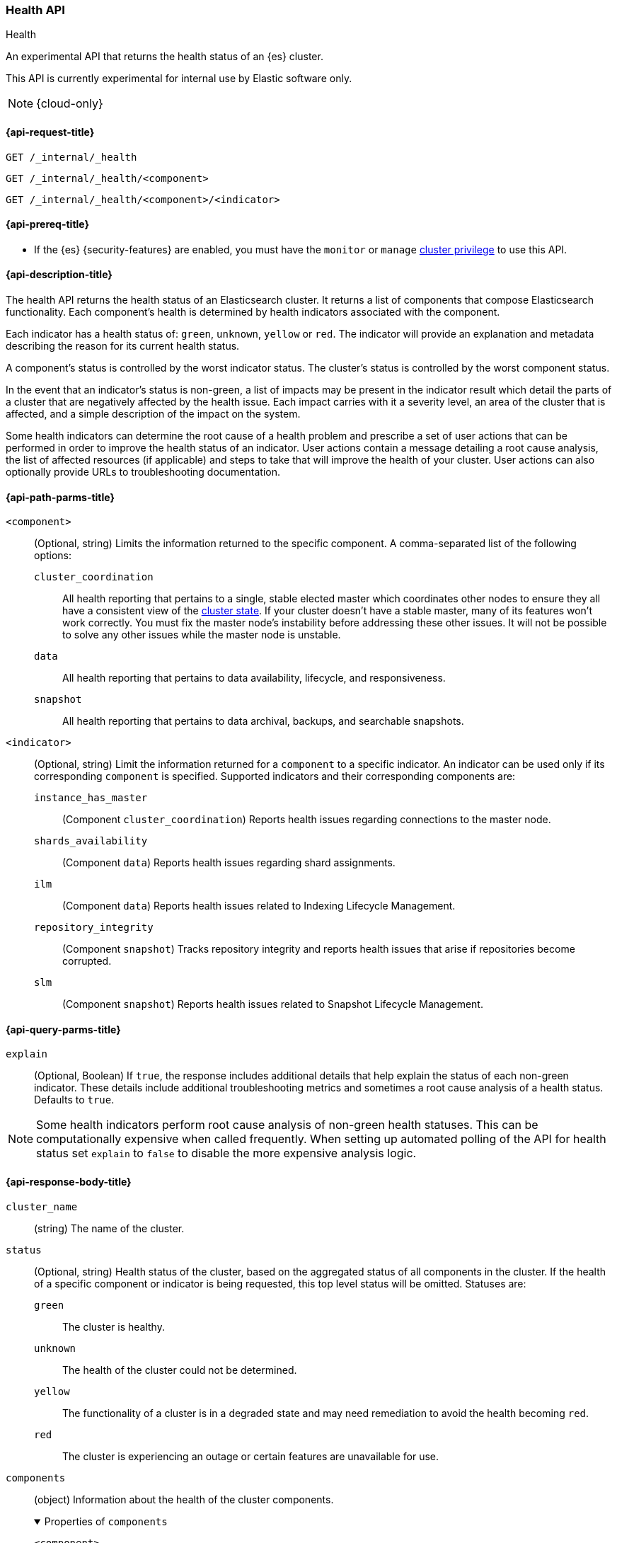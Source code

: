 [[health-api]]
=== Health API
++++
<titleabbrev>Health</titleabbrev>
++++

An experimental API that returns the health status of an {es} cluster.

This API is currently experimental for internal use by Elastic software only.

NOTE: {cloud-only}

[[health-api-request]]
==== {api-request-title}

`GET /_internal/_health` +

`GET /_internal/_health/<component>` +

`GET /_internal/_health/<component>/<indicator>` +

[[health-api-prereqs]]
==== {api-prereq-title}

* If the {es} {security-features} are enabled, you must have the `monitor` or
`manage` <<privileges-list-cluster,cluster privilege>> to use this API.

[[health-api-desc]]
==== {api-description-title}

The health API returns the health status of an Elasticsearch cluster. It
returns a list of components that compose Elasticsearch functionality. Each
component's health is determined by health indicators associated with the
component.

Each indicator has a health status of: `green`, `unknown`, `yellow` or `red`. The indicator will
provide an explanation and metadata describing the reason for its current health status.

A component's status is controlled by the worst indicator status. The cluster's status
is controlled by the worst component status.

In the event that an indicator's status is non-green, a list of impacts may be present in the
indicator result which detail the parts of a cluster that are negatively affected by the health issue.
Each impact carries with it a severity level, an area of the cluster that is affected, and a simple
description of the impact on the system.

Some health indicators can determine the root cause of a health problem and prescribe a set of
user actions that can be performed in order to improve the health status of an indicator. User
actions contain a message detailing a root cause analysis, the list of affected resources (if
applicable) and steps to take that will improve the health of your cluster. User actions can
also optionally provide URLs to troubleshooting documentation.

[[health-api-path-params]]
==== {api-path-parms-title}


`<component>`::
    (Optional, string) Limits the information returned to the specific component.
    A comma-separated list of the following options:
+
--
  `cluster_coordination`::
    All health reporting that pertains to a single, stable elected master which
    coordinates other nodes to ensure they all have a consistent view of the
    <<cluster-state, cluster state>>.  If your cluster doesn't have a stable
    master, many of its features won't work correctly. You must fix the master
    node's instability before addressing these other issues. It will not be
    possible to solve any other issues while the master node is unstable.

  `data`::
      All health reporting that pertains to data availability, lifecycle, and responsiveness.

  `snapshot`::
      All health reporting that pertains to data archival, backups, and searchable snapshots.
--

`<indicator>`::
    (Optional, string) Limit the information returned for a `component` to
    a specific indicator. An indicator can be used only if its corresponding
    `component` is specified. Supported indicators and their corresponding
    components are:
+
--
  `instance_has_master`::
      (Component `cluster_coordination`) Reports health issues regarding
      connections to the master node.

  `shards_availability`::
      (Component `data`) Reports health issues regarding shard assignments.

  `ilm`::
      (Component `data`) Reports health issues related to
      Indexing Lifecycle Management.

  `repository_integrity`::
      (Component `snapshot`) Tracks repository integrity and reports health issues
      that arise if repositories become corrupted.

  `slm`::
      (Component `snapshot`) Reports health issues related to
      Snapshot Lifecycle Management.
--

[[health-api-query-params]]
==== {api-query-parms-title}

`explain`::
    (Optional, Boolean) If `true`, the response includes additional details that help explain the status of each non-green indicator.
    These details include additional troubleshooting metrics and sometimes a root cause analysis of a health status.
    Defaults to `true`.

NOTE: Some health indicators perform root cause analysis of non-green health statuses. This can
be computationally expensive when called frequently. When setting up automated polling of the API
for health status set `explain` to `false` to disable the more expensive analysis logic.

[role="child_attributes"]
[[health-api-response-body]]
==== {api-response-body-title}

`cluster_name`::
    (string) The name of the cluster.

`status`::
    (Optional, string) Health status of the cluster, based on the aggregated status of all components
    in the cluster. If the health of a specific component or indicator is being requested, this top
    level status will be omitted. Statuses are:

    `green`:::
    The cluster is healthy.

    `unknown`:::
    The health of the cluster could not be determined.

    `yellow`:::
    The functionality of a cluster is in a degraded state and may need remediation
    to avoid the health becoming `red`.

    `red`:::
    The cluster is experiencing an outage or certain features are unavailable for use.

`components`::
    (object) Information about the health of the cluster components.
+
.Properties of `components`
[%collapsible%open]
====
`<component>`::
    (object) Contains health results for a component.
+
.Properties of `<component>`
[%collapsible%open]
=====
`status`::
    (Optional, string) Health status of the component, based on the aggregated status of all indicators
    in the component. If only the health of a specific indicator is being requested, this component level status
    will be omitted. The component status is not displayed in this case in order to avoid reporting a false component status given that not all indicators are evaluated. Statuses are:

    `green`:::
    The component is healthy.

    `unknown`:::
    The health of the component could not be determined.

    `yellow`:::
    The functionality of a component is in a degraded state and may need remediation
    to avoid the health becoming `red`.

    `red`:::
    The component is experiencing an outage or certain features are unavailable for use.

`indicators`::
    (object) Information about the health of the indicators under a component
+
.Properties of `indicators`
[%collapsible%open]
======
`<indicator>`::
    (object) Contains health results for an indicator.
+
.Properties of `<indicator>`
[%collapsible%open]
=======
`status`::
    (string) Health status of the indicator. Statuses are:

    `green`:::
    The indicator is healthy.

    `unknown`:::
    The health of the indicator could not be determined.

    `yellow`:::
    The functionality of an indicator is in a degraded state and may need remediation
    to avoid the health becoming `red`.

    `red`:::
    The indicator is experiencing an outage or certain features are unavailable for use.

`summary`::
    (string) A message providing information about the current health status.

`help_url`::
    (Optional, string) A link to additional troubleshooting guides for this indicator.

`details`::
    (Optional, object) An object that contains additional information about the cluster that
    has lead to the current health status result. This data is unstructured, and each
    indicator may return a unique set of details. Details will not be calculated if the
    `explain` property is set to false.

`impacts`::
    (Optional, array) If a non-healthy status is returned, indicators may include a list of
    impacts that this health status will have on the cluster.
+
.Properties of `impacts`
[%collapsible%open]
========
`severity`::
    (integer) How important this impact is to the functionality of the cluster. A value of 1
    is the highest severity, with larger values indicating lower severity.

`description`::
    (string) A description of the impact on the cluster.

`impact_areas`::
    (array of strings) The areas of cluster functionality that this impact affects.
    Possible values are:
+
--
    * `search`
    * `ingest`
    * `backup`
    * `deployment_management`
--

========

`user_actions`::
    (Optional, array) If a non-healthy status is returned, indicators may include a list of
    user actions to take in order to remediate the health issue. User actions and root cause
    analysis will not be calculated if the `explain` property is false.
+
.Properties of `user_actions`
[%collapsible%open]
========
`message`::
    (string) A description of a root cause of this health status and the steps that should
    be taken to remediate the problem.

`affected_resources`::
    (Optional, array of strings) If the root cause pertains to multiple resources in the
    cluster (like indices, shards, nodes, etc...) this will hold all resources that this
    user action is applicable for.

`help_url`::
    (string) A link to additional troubleshooting information for this user action.
========
=======
======
=====
====

[[health-api-example]]
==== {api-examples-title}

[source,console]
--------------------------------------------------
GET _internal/_health
--------------------------------------------------

The API returns a response with all the components and indicators regardless
of current status.

[source,console]
--------------------------------------------------
GET _internal/_health/data
--------------------------------------------------

The API returns a response with just the data component.

[source,console]
--------------------------------------------------
GET _internal/_health/data/shards_availability
--------------------------------------------------

The API returns a response for just the shard availability indicator
within the data component.

[source,console]
--------------------------------------------------
GET _internal/_health?explain=false
--------------------------------------------------

The API returns a response with all components and indicators health but will
not calculate details or root cause analysis for the response. This is helpful
if you would like to monitor the health API and do not want the overhead of
calculating additional troubleshooting details each call.
